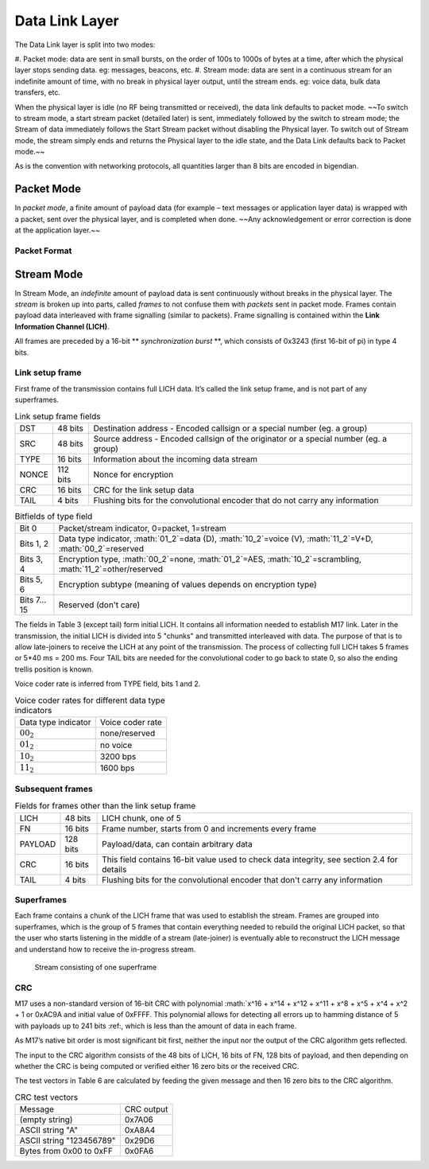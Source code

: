 Data Link Layer
===============
The Data Link layer is split into two modes:

#. Packet mode: data are sent in small bursts, on the order of 100s to 1000s of bytes at a time, after
which the physical layer stops sending data. eg: messages, beacons, etc.
#. Stream mode: data are sent in a continuous stream for an indefinite amount of time, with no
break in physical layer output, until the stream ends. eg: voice data, bulk data transfers, etc.

When the physical layer is idle (no RF being transmitted or received),
the data link defaults to packet mode. ~~To switch to stream mode, a
start stream packet (detailed later) is sent, immediately followed by
the switch to stream mode; the Stream of data immediately follows the
Start Stream packet without disabling the Physical layer. To switch
out of Stream mode, the stream simply ends and returns the Physical
layer to the idle state, and the Data Link defaults back to Packet
mode.~~

As is the convention with networking protocols, all quantities
larger than 8 bits are encoded in bigendian.

Packet Mode
-----------

In *packet mode*, a finite amount of payload data (for example – text
messages or application layer data) is wrapped with a packet, sent
over the physical layer, and is completed when done. ~~Any
acknowledgement or error correction is done at the application
layer.~~

Packet Format
~~~~~~~~~~~~~

.. todo:: More detail here about endianness, etc

Stream Mode
-----------

In Stream Mode, an *indefinite* amount of payload data is sent continuously without breaks in the
physical layer. The *stream* is broken up into parts, called *frames* to not confuse them with *packets* sent
in packet mode. Frames contain payload data interleaved with frame signalling (similar to packets).
Frame signalling is contained within the **Link Information Channel (LICH)**.

All frames are preceded by a 16-bit ** *synchronization burst* **, which consists of 0x3243 (first 16-bit of pi)
in type 4 bits.

Link setup frame
~~~~~~~~~~~~~~~~

First frame of the transmission contains full LICH data. It’s called
the link setup frame, and is not part of any superframes.

.. list-table:: Link setup frame fields

   * - DST
     - 48 bits
     -  Destination address - Encoded callsign or a special number (eg. a group)
   * - SRC
     - 48 bits
     - Source address - Encoded callsign of the originator or a
       special number (eg. a group)
   * - TYPE
     - 16 bits
     - Information about the incoming data stream
   * - NONCE
     - 112 bits
     - Nonce for encryption
   * - CRC
     - 16 bits
     - CRC for the link setup data
   * - TAIL
     - 4 bits
     - Flushing bits for the convolutional encoder that do not carry any information


.. list-table:: Bitfields of type field

   * - Bit 0
     - Packet/stream indicator, 0=packet, 1=stream
   * - Bits 1, 2
     - Data type indicator, :math:`01_2`=data (D), :math:`10_2`=voice
       (V), :math:`11_2`=V+D, :math:`00_2`=reserved
   * - Bits 3, 4
     - Encryption type, :math:`00_2`=none, :math:`01_2`=AES,
       :math:`10_2`=scrambling, :math:`11_2`=other/reserved
   * - Bits 5, 6
     - Encryption subtype (meaning of values depends on encryption type)
   * - Bits 7…15
     - Reserved (don't care)

The fields in Table 3 (except tail) form initial LICH. It contains all
information needed to establish M17 link. Later in the transmission,
the initial LICH is divided into 5 "chunks" and transmitted
interleaved with data. The purpose of that is to allow late-joiners to
receive the LICH at any point of the transmission. The process of
collecting full LICH takes 5 frames or 5*40 ms = 200 ms. Four TAIL
bits are needed for the convolutional coder to go back to state 0, so
also the ending trellis position is known.

Voice coder rate is inferred from TYPE field, bits 1 and 2.

.. list-table:: Voice coder rates for different data type indicators

   * - Data type indicator
     - Voice coder rate
   * - :math:`00_2`
     - none/reserved
   * - :math:`01_2`
     - no voice
   * - :math:`10_2`
     - 3200 bps
   * - :math:`11_2`
     - 1600 bps
       
Subsequent frames
~~~~~~~~~~~~~~~~~

.. list-table:: Fields for frames other than the link setup frame
	   
 * - LICH
   - 48 bits
   - LICH chunk, one of 5
 * - FN
   - 16 bits
   - Frame number, starts from 0 and increments every frame
 * - PAYLOAD
   - 128 bits
   - Payload/data, can contain arbitrary data
 * - CRC
   - 16 bits
   - This field contains 16-bit value used to check data integrity, see section 2.4 for details
 * - TAIL
   - 4 bits
   - Flushing bits for the convolutional encoder that don't carry any information

Superframes
~~~~~~~~~~~

Each frame contains a chunk of the LICH frame that was used to
establish the stream. Frames are grouped into superframes, which is
the group of 5 frames that contain everything needed to rebuild the
original LICH packet, so that the user who starts listening in the
middle of a stream (late-joiner) is eventually able to reconstruct the
LICH message and understand how to receive the in-progress stream.

.. figure:: ../images/M17_stream.png

   Stream consisting of one superframe

CRC
~~~

M17 uses a non-standard version of 16-bit CRC with polynomial
:math:`x^16 + x^14 + x^12 + x^11 + x^8 + x^5 + x^4 + x^2 + 1 or 0xAC9A
and initial value of 0xFFFF. This polynomial allows for detecting all
errors up to hamming distance of 5 with payloads up to 241 bits :ref:,
which is less than the amount of data in each frame.

.. todo:: add koopman refernce/footnote
	  
As M17’s native bit order is most significant bit first, neither the
input nor the output of the CRC algorithm gets reflected.

The input to the CRC algorithm consists of the 48 bits of LICH, 16
bits of FN, 128 bits of payload, and then depending on whether the CRC
is being computed or verified either 16 zero bits or the received CRC.

The test vectors in Table 6 are calculated by feeding the given
message and then 16 zero bits to the CRC algorithm.

.. list-table:: CRC test vectors
	   
 * - Message
   - CRC output
 * - (empty string)
   - 0x7A06
 * - ASCII string "A"
   - 0xA8A4
 * - ASCII string "123456789"
   - 0x29D6
 * - Bytes from 0x00 to 0xFF
   - 0x0FA6
